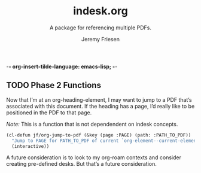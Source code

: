 -*- org-insert-tilde-language: emacs-lisp; -*-
#+TITLE: indesk.org
#+SUBTITLE: A package for referencing multiple PDFs.
#+AUTHOR: Jeremy Friesen
#+EMAIL: jeremy@jeremyfriesen.com
#+STARTUP: showall

** TODO Phase 2 Functions

Now that I’m at an org-heading-element, I may want to jump to a PDF that’s
associated with this document.  If the heading has a page, I’d really like to
be positioned in the PDF to that page.

/Note:/ This is a function that is not dependendent on indesk concepts.

#+begin_src emacs-lisp
  (cl-defun jf/org-jump-to-pdf (&key (page :PAGE) (path: :PATH_TO_PDF))
    "Jump to PAGE for PATH_TO_PDF of current `org-element--current-element'"
    (interactive))
#+end_src

A future consideration is to look to my org-roam contexts and consider creating
pre-defined desks.  But that’s a future consideration.

*** COMMENT Create a completing read over a single document

There are a few steps to consider:

1. I want a list of all nodes in the org document (preferrably those with
   ~PAGE~ properities so as to allow other nodes to co-exist)
2. I want the candidates to follow the form: ~<HEADING-LEVEL>: <DERIVED_NAME> (p<PAGE>) [<FILENAME>]~
   - HEADING-LEVEL :: I’m thinking of H1, H2, etc as those are less likely to
     interfere with filtering commands that might leverage regexp.
   - DERIVED_NAME :: The nested headinigs for this node “Chapter > Section > Subsection” if you will.
   - PAGE :: The page that starts this node in the PDF.
   - FILENAME :: The basename of the file (e.g. no directories), as a clue.
3. I want this function to return an org node.  Having the node will allow me
   to later decide what to do.

My current working assumption will be to look at either ~consult-imenu~ or
~consult-org-heading~.  There may be other implementations, such as ~org-toc~
from the contrib package that might provide insight.
**** COMMENT Exploring the consult-org-heading call chain
- [[file:~/.emacs.d/straight/repos/consult/consult-org.el::defun consult-org-heading (&optional match scope][consult-org-heading]] ::
  - [[file:~/.emacs.d/straight/repos/consult/consult-org.el::defun consult-org--headings (prefix match scope &rest skip][consult-org--headings]] :: Return a list of Org heading candidates
    - Uses a lambda to pass to org-map-entries
    - [[file:/opt/homebrew/Cellar/emacs-plus@28/28.0.50/share/emacs/28.0.90/lisp/org/org.el.gz::defun org-map-entries (func &optional match scope &rest skip][org-map-entries]] :: “Call FUNC at each headline selected by MATCH in SCOPE.”
      - SCOPE should be (list file file)

**** Experiments

The below set of code will return a list ~(nil "1" "3")~ which are the headings
page property.

#+begin_src emacs-lisp
  (cl-defun jf/org-map-entries-get-pages (&key (property :PAGE) (max-scan-length 1000))
    "Get's the PROPERTY property of the current element (as limited by MAX-SCAN-LENGTH)."
    (let ((element ((org-element--current-element max-scan-length)))
      (org-element-property page))))
  (let* ((scope '("/Users/jfriesen/git/dotemacs/lib/simple.indesk.org")))
    (message "%S" (org-map-entries #'jf/org-map-entries nil scope)))
#+end_src

The below renders as the "raw string" the results of ~put-text-property~.

#+begin_src emacs-lisp
  (let* ((scope '("/Users/jfriesen/git/dotemacs/lib/bwgr-indesk.org"))
	 (node (car (consult-org--headings nil nil scope))))
    (message "%S" node))
#+end_src

#+RESULTS:
: #("The Burning Wheel - Gold Edition Revised􀂲" 0 1 (face org-level-1 consult-org--heading (#<marker at 178 in bwgr-indesk.org> 1 nil nil)) 1 40 (face org-level-1) 40 41 (consult-strip t invisible t))

These experiments highlight something:

1. I think I may be interested in a two step approach.  First, find the
   appropriate node.  Jump to that node.  Then launch the PDF viewer based on
   that node.  That gets me a significant degree of automation.